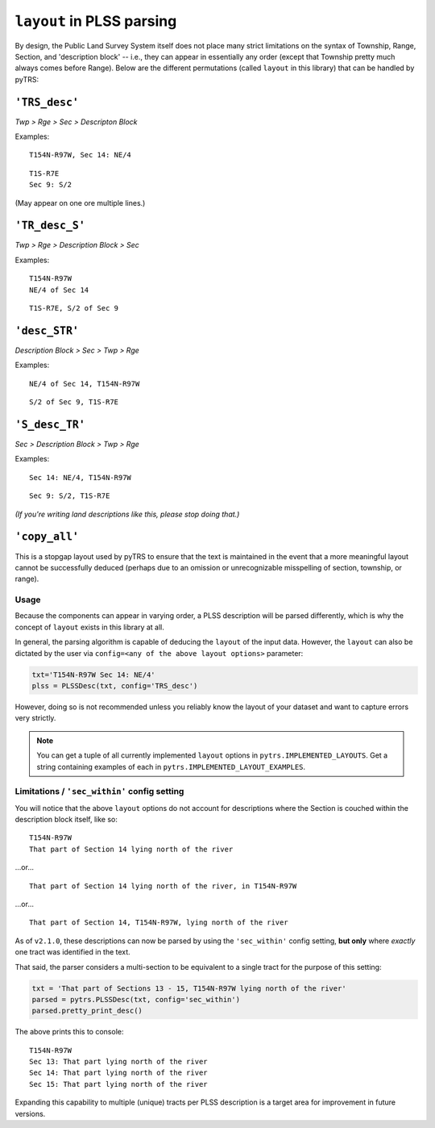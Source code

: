 
``layout`` in PLSS parsing
==========================

By design, the Public Land Survey System itself does not place many
strict limitations on the syntax of Township, Range, Section, and
'description block' -- i.e., they can appear in essentially any order
(except that Township pretty much always comes before Range). Below are the different
permutations (called ``layout`` in this library) that can be handled by
pyTRS:

``'TRS_desc'``
--------------

*Twp > Rge > Sec > Descripton Block*

Examples::

    T154N-R97W, Sec 14: NE/4

::

    T1S-R7E
    Sec 9: S/2

(May appear on one ore multiple lines.)


``'TR_desc_S'``
---------------

*Twp > Rge > Description Block > Sec*

Examples::

    T154N-R97W
    NE/4 of Sec 14

::

    T1S-R7E, S/2 of Sec 9


``'desc_STR'``
--------------

*Description Block > Sec > Twp > Rge*

Examples::

    NE/4 of Sec 14, T154N-R97W

::

    S/2 of Sec 9, T1S-R7E


``'S_desc_TR'``
---------------

*Sec > Description Block > Twp > Rge*

Examples::

    Sec 14: NE/4, T154N-R97W

::

    Sec 9: S/2, T1S-R7E

*(If you're writing land descriptions like this, please stop doing that.)*


``'copy_all'``
--------------

This is a stopgap layout used by pyTRS to ensure that the text is
maintained in the event that a more meaningful layout cannot be
successfully deduced (perhaps due to an omission or unrecognizable
misspelling of section, township, or range).


Usage
^^^^^

Because the components can appear in varying order, a PLSS description
will be parsed differently, which is why the concept of ``layout``
exists in this library at all.

In general, the parsing algorithm is capable of deducing the ``layout``
of the input data. However, the ``layout`` can also be dictated by the
user via ``config=<any of the above layout options>`` parameter:

.. code-block:: python

    txt='T154N-R97W Sec 14: NE/4'
    plss = PLSSDesc(txt, config='TRS_desc')

However, doing so is not recommended unless you reliably know the
layout of your dataset and want to capture errors very strictly.


.. note::

    You can get a tuple of all currently implemented ``layout`` options
    in ``pytrs.IMPLEMENTED_LAYOUTS``. Get a string containing examples
    of each in ``pytrs.IMPLEMENTED_LAYOUT_EXAMPLES``.


Limitations / ``'sec_within'`` config setting
^^^^^^^^^^^^^^^^^^^^^^^^^^^^^^^^^^^^^^^^^^^^^

You will notice that the above ``layout`` options do not account
for descriptions where the Section is couched within the
description block itself, like so::

    T154N-R97W
    That part of Section 14 lying north of the river

...or...

::

    That part of Section 14 lying north of the river, in T154N-R97W

...or...

::

    That part of Section 14, T154N-R97W, lying north of the river

As of ``v2.1.0``, these descriptions can now be parsed by using the
``'sec_within'`` config setting, **but only** where *exactly* one tract
was identified in the text.

That said, the parser considers a multi-section to be equivalent to a
single tract for the purpose of this setting:

.. code-block:: python

    txt = 'That part of Sections 13 - 15, T154N-R97W lying north of the river'
    parsed = pytrs.PLSSDesc(txt, config='sec_within')
    parsed.pretty_print_desc()

The above prints this to console::

    T154N-R97W
    Sec 13: That part lying north of the river
    Sec 14: That part lying north of the river
    Sec 15: That part lying north of the river

Expanding this capability to multiple (unique) tracts per PLSS
description is a target area for improvement in future versions.

